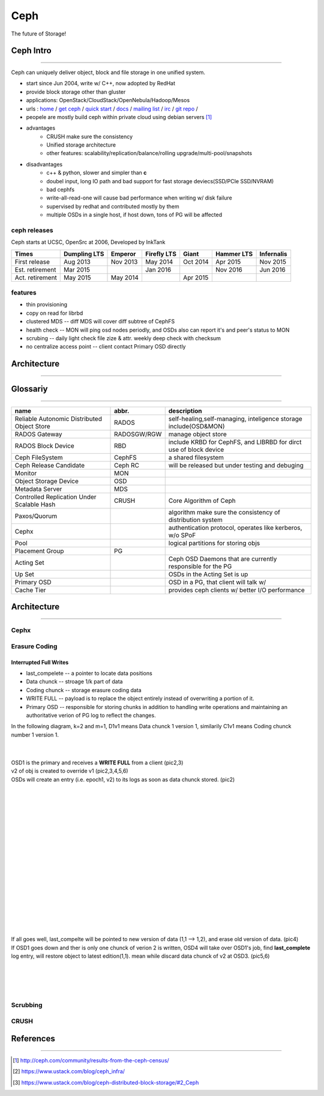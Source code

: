 ====
Ceph
====

The future of Storage!

Ceph Intro
==========
==========

Ceph can uniquely deliver object, block and file storage in one unified system.

- start since Jun 2004, write w/ C++, now adopted by RedHat
- provide block storage other than gluster
- applications: OpenStack/CloudStack/OpenNebula/Hadoop/Mesos
- urls : `home <http://ceph.com>`_ / `get ceph <http://ceph.com/get>`_ / `quick start <http://ceph.com/qsg>`_ / `docs <http://ceph.com/docs>`_ / `mailing list <http://ceph.com/list>`_ / `irc <http://ceph.com/irc>`_ / `git repo <http://github.com/ceph>`_ /
- peopele are mostly build ceph within private cloud using debian servers [#]_

- advantages
    - CRUSH make sure the consistency
    - Unified storage architecture
    - other features: scalability/replication/balance/rolling upgrade/multi-pool/snapshots

- disadvantages
    - c++ & python, slower and simpler than **c**
    - doubel input, long IO path and bad support for fast storage deviecs(SSD/PCIe SSD/NVRAM)
    - bad cephfs
    - write-all-read-one will cause bad performance when writing w/ disk failure
    - supervised by redhat and contributed mostly by them
    - multiple OSDs in a single host, if host down, tons of PG will be affected


ceph releases
-------------

Ceph starts at UCSC, OpenSrc at 2006, Developed by InkTank


.. image:: /images/ceph/ceph_chronicles.png




=============== ============ ======== =========== ======== ========== ==========
Times           Dumpling LTS Emperor  Firefly LTS Giant    Hammer LTS Infernalis
=============== ============ ======== =========== ======== ========== ==========
First release   Aug 2013     Nov 2013 May 2014    Oct 2014 Apr 2015   Nov 2015
Est. retirement Mar 2015              Jan 2016             Nov 2016   Jun 2016
Act. retirement May 2015     May 2014             Apr 2015
=============== ============ ======== =========== ======== ========== ==========

features
--------

- thin provisioning
- copy on read for librbd
- clustered MDS -- diff MDS will cover diff subtree of CephFS
- health check -- MON will ping osd nodes periodly, and OSDs also can report it's and peer's status to MON
- scrubing -- daily light check file zize & attr. weekly deep check with checksum
- no centralize access point -- client contact Primary OSD directly


Architecture
============
============





Glossariy
=========
=========

=========================================== =========== ===================================================================
name                                        abbr.       description
=========================================== =========== ===================================================================
Reliable Autonomic Distributed Object Store RADOS       self-healing,self-managing, inteligence storage include(OSD&MON)
RADOS Gateway                               RADOSGW/RGW manage object store
RADOS Block Device                          RBD         include KRBD for CephFS, and LIBRBD for dirct use of block device
Ceph FileSystem                             CephFS      a shared filesystem
Ceph Release Candidate                      Ceph RC     will be released but under testing and debuging
Monitor                                     MON         
Object Storage Device                       OSD         
Metadata Server                             MDS         
Controlled Replication Under Scalable Hash  CRUSH       Core Algorithm of Ceph
Paxos/Quorum                                            algorithm make sure the consistency of distribution system
Cephx                                                   authentication protocol, operates like kerberos, w/o SPoF
Pool                                                    logical partitions for storing objs
Placement Group                             PG          
Acting Set                                              Ceph OSD Daemons that are currently responsible for the PG
Up Set                                                  OSDs in the Acting Set is up
Primary OSD                                             OSD in a PG, that client will talk w/
Cache Tier                                              provides ceph clients w/ better I/O performance
=========================================== =========== ===================================================================


Architecture
============
============

Cephx
-----



Erasure Coding
--------------


Interrupted Full Writes
^^^^^^^^^^^^^^^^^^^^^^^

- last_compelete -- a pointer to locate data positions
- Data chunck -- stroage 1/k part of data
- Coding chunck -- storage erasure coding data
- WRITE FULL -- payload is to replace the object entirely instead of overwriting a portion of it.
- Primary OSD -- responsible for storing chunks in addition to handling write operations and maintaining an authoritative verion of PG log to reflect the changes.

In the following diagram, k=2 and m=1, D1v1 means Data chunck 1 version 1, similarily C1v1 means Coding chunck number 1 version 1.


.. image:: /images/ceph/interrupted_full_write_1.png
    :align: left
    :width: 208px

.. image:: /images/ceph/interrupted_full_write_2.png
    :align: left
    :width: 208px

.. image:: /images/ceph/interrupted_full_write_3.png
    :align: left
    :width: 208px


|
|
| OSD1 is the primary and receives a **WRITE FULL** from a client (pic2,3)
| v2 of obj is created to override v1 (pic2,3,4,5,6)
| OSDs will create an entry (i.e. epoch1, v2) to its logs as soon as data chunck stored. (pic2)
|


.. image:: /images/ceph/interrupted_full_write_4.png
    :align: left
    :width: 208px

.. image:: /images/ceph/interrupted_full_write_5.png
    :align: left
    :width: 208px

.. image:: /images/ceph/interrupted_full_write_6.png
    :align: left
    :width: 208px


|
|
|
|
|
|
|
|
|
|
|
|
|
|
|
|
|
| If all goes well, last_compelte will be pointed to new version of data (1,1 --> 1,2), and erase old version of data. (pic4)
| If OSD1 goes down and ther is only one chunck of verion 2 is written, OSD4 will take over OSD1's job, find **last_complete** log entry, will restore object to latest edition(1,1). mean while discard data chunck of v2 at OSD3. (pic5,6)
|
|
|
|



Scrubbing
---------



CRUSH
-----








References
==========
==========


.. [#] http://ceph.com/community/results-from-the-ceph-census/
.. [#] https://www.ustack.com/blog/ceph_infra/
.. [#] https://www.ustack.com/blog/ceph-distributed-block-storage/#2_Ceph
